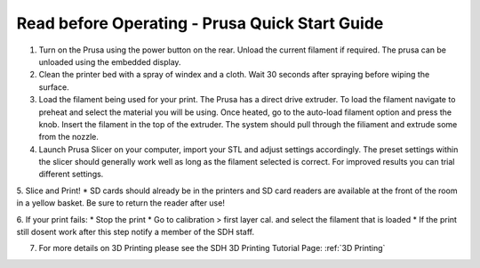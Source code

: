 Read before Operating - Prusa Quick Start Guide
===============================================

1. Turn on the Prusa using the power button on the rear. Unload the current filament if required. The prusa can be unloaded using the embedded display. 


2. Clean the printer bed with a spray of windex and a cloth. Wait 30 seconds after spraying before wiping the surface. 


3. Load the filament being used for your print. The Prusa has a direct drive extruder. To load the filament navigate to preheat and select the material you will be using. Once heated, go to the auto-load filament option and press the knob. Insert the filament in the top of the extruder. The system should pull through the filiament and extrude some from the nozzle.


4. Launch Prusa Slicer on your computer, import your STL and adjust settings accordingly. The preset settings within the slicer should generally work well as long as the filament selected is correct. For improved results you can trial different settings.


5. Slice and Print!
*  SD cards should already be in the printers and SD card readers are available at the front of the room in a yellow basket. Be sure to return the reader after use!

6. If your print fails:
*  Stop the print
*  Go to calibration > first layer cal. and select the filament that is loaded
*  If the print still dosent work after this step notify a member of the SDH staff. 

7. For more details on 3D Printing please see the SDH 3D Printing Tutorial Page: :ref:`3D Printing`